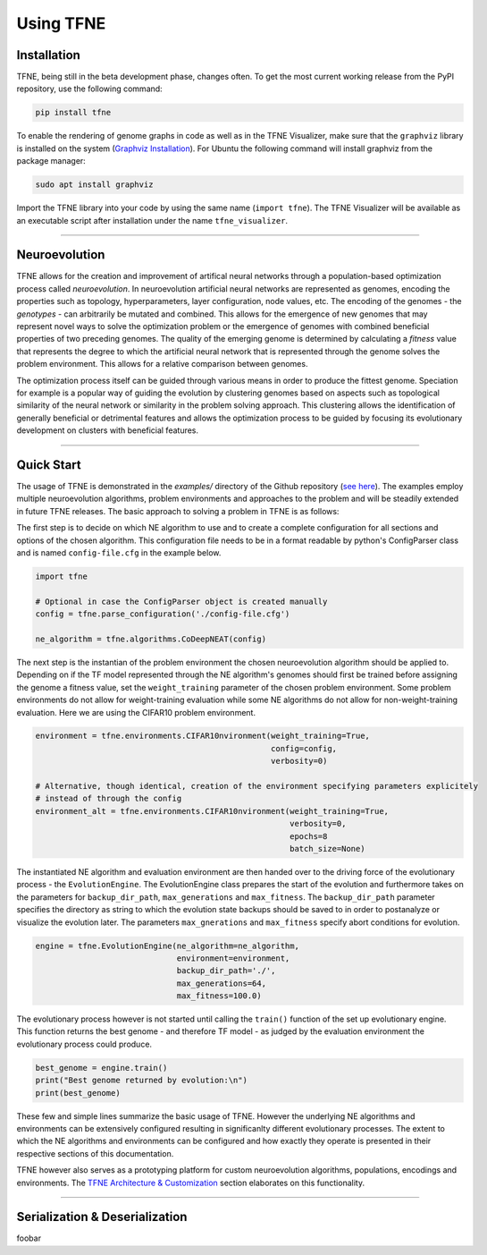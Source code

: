 Using TFNE
==========

Installation
------------

TFNE, being still in the beta development phase, changes often. To get the most current working release from the PyPI repository, use the following command:

.. code-block:: shell

    pip install tfne

To enable the rendering of genome graphs in code as well as in the TFNE Visualizer, make sure that the ``graphviz`` library is installed on the system (`Graphviz Installation <https://www.graphviz.org/download/>`_). For Ubuntu the following command will install graphviz from the package manager:

.. code-block:: shell

    sudo apt install graphviz

Import the TFNE library into your code by using the same name (``import tfne``). The TFNE Visualizer will be available as an executable script after installation under the name ``tfne_visualizer``.

--------------------------------------------------------------------------------

Neuroevolution
--------------

TFNE allows for the creation and improvement of artifical neural networks through a population-based optimization process called *neuroevolution*. In neuroevolution artificial neural networks are represented as genomes, encoding the properties such as topology, hyperparameters, layer configuration, node values, etc. The encoding of the genomes - the *genotypes* - can arbitrarily be mutated and combined. This allows for the emergence of new genomes that may represent novel ways to solve the optimization problem or the emergence of genomes with combined beneficial properties of two preceding genomes. The quality of the emerging genome is determined by calculating a *fitness* value that represents the degree to which the artificial neural network that is represented through the genome solves the problem environment. This allows for a relative comparison between genomes.

The optimization process itself can be guided through various means in order to produce the fittest genome. Speciation for example is a popular way of guiding the evolution by clustering genomes based on aspects such as topological similarity of the neural network or similarity in the problem solving approach. This clustering allows the identification of generally beneficial or detrimental features and allows the optimization process to be guided by focusing its evolutionary development on clusters with beneficial features.


--------------------------------------------------------------------------------

Quick Start
-----------

The usage of TFNE is demonstrated in the `examples/` directory of the Github repository (`see here <https://github.com/PaulPauls/Tensorflow-Neuroevolution/tree/dev_tfne_v0.2/examples>`_). The examples employ multiple neuroevolution algorithms, problem environments and approaches to the problem and will be steadily extended in future TFNE releases. The basic approach to solving a problem in TFNE is as follows:

The first step is to decide on which NE algorithm to use and to create a complete configuration for all sections and options of the chosen algorithm. This configuration file needs to be in a format readable by python's ConfigParser class and is named ``config-file.cfg`` in the example below.

.. code-block:: python

    import tfne

    # Optional in case the ConfigParser object is created manually
    config = tfne.parse_configuration('./config-file.cfg')

    ne_algorithm = tfne.algorithms.CoDeepNEAT(config)


The next step is the instantian of the problem environment the chosen neuroevolution algorithm should be applied to. Depending on if the TF model represented through the NE algorithm's genomes should first be trained before assigning the genome a fitness value, set the ``weight_training`` parameter of the chosen problem environment. Some problem environments do not allow for weight-training evaluation while some NE algorithms do not allow for non-weight-training evaluation. Here we are using the CIFAR10 problem environment.

.. code-block:: python

    environment = tfne.environments.CIFAR10nvironment(weight_training=True,
                                                      config=config,
                                                      verbosity=0)

    # Alternative, though identical, creation of the environment specifying parameters explicitely
    # instead of through the config
    environment_alt = tfne.environments.CIFAR10nvironment(weight_training=True,
                                                          verbosity=0,
                                                          epochs=8
                                                          batch_size=None)


The instantiated NE algorithm and evaluation environment are then handed over to the driving force of the evolutionary process - the ``EvolutionEngine``. The EvolutionEngine class prepares the start of the evolution and furthermore takes on the parameters for ``backup_dir_path``, ``max_generations`` and ``max_fitness``. The ``backup_dir_path`` parameter specifies the directory as string to which the evolution state backups should be saved to in order to postanalyze or visualize the evolution later. The parameters ``max_gnerations`` and ``max_fitness`` specify abort conditions for evolution.

.. code-block:: python

    engine = tfne.EvolutionEngine(ne_algorithm=ne_algorithm,
                                  environment=environment,
                                  backup_dir_path='./',
                                  max_generations=64,
                                  max_fitness=100.0)


The evolutionary process however is not started until calling the ``train()`` function of the set up evolutionary engine. This function returns the best genome - and therefore TF model - as judged by the evaluation environment the evolutionary process could produce.

.. code-block:: python

    best_genome = engine.train()
    print("Best genome returned by evolution:\n")
    print(best_genome)


These few and simple lines summarize the basic usage of TFNE. However the underlying NE algorithms and environments can be extensively configured resulting in significanlty different evolutionary processes. The extent to which the NE algorithms and environments can be configured and how exactly they operate is presented in their respective sections of this documentation.

TFNE however also serves as a prototyping platform for custom neuroevolution algorithms, populations, encodings and environments. The `TFNE Architecture & Customization <./tfne-customization.html>`_ section elaborates on this functionality.


--------------------------------------------------------------------------------

Serialization & Deserialization
-------------------------------

foobar


